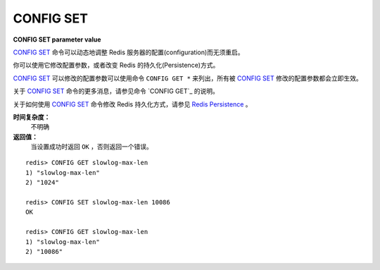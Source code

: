 .. _config_set:

CONFIG SET
============

**CONFIG SET parameter value**

`CONFIG SET`_ 命令可以动态地调整 Redis 服务器的配置(configuration)而无须重启。

你可以使用它修改配置参数，或者改变 Redis 的持久化(Persistence)方式。

`CONFIG SET`_ 可以修改的配置参数可以使用命令 ``CONFIG GET *`` 来列出，所有被 `CONFIG SET`_ 修改的配置参数都会立即生效。

关于 `CONFIG SET`_ 命令的更多消息，请参见命令 `CONFIG GET`_ 的说明。

关于如何使用 `CONFIG SET`_ 命令修改 Redis 持久化方式，请参见 `Redis Persistence <http://redis.io/topics/persistence>`_ 。

**时间复杂度：**
    不明确

**返回值：**
    当设置成功时返回 ``OK`` ，否则返回一个错误。

::

    redis> CONFIG GET slowlog-max-len
    1) "slowlog-max-len"
    2) "1024"

    redis> CONFIG SET slowlog-max-len 10086
    OK

    redis> CONFIG GET slowlog-max-len
    1) "slowlog-max-len"
    2) "10086"


